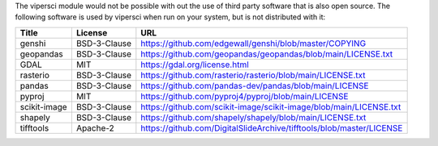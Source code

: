 The vipersci module would not be possible with out the
use of third party software that is also open source.  The following
software is used by vipersci when run on your system, but is not distributed
with it:

======================== ============== =====
 Title                    License        URL
======================== ============== =====
genshi                   BSD-3-Clause   https://github.com/edgewall/genshi/blob/master/COPYING
geopandas                BSD-3-Clause   https://github.com/geopandas/geopandas/blob/main/LICENSE.txt
GDAL                     MIT            https://gdal.org/license.html
rasterio                 BSD-3-Clause   https://github.com/rasterio/rasterio/blob/main/LICENSE.txt
pandas                   BSD-3-Clause   https://github.com/pandas-dev/pandas/blob/main/LICENSE
pyproj                   MIT            https://github.com/pyproj4/pyproj/blob/main/LICENSE
scikit-image             BSD-3-Clause   https://github.com/scikit-image/scikit-image/blob/main/LICENSE.txt
shapely                  BSD-3-Clause   https://github.com/shapely/shapely/blob/main/LICENSE.txt
tifftools                Apache-2       https://github.com/DigitalSlideArchive/tifftools/blob/master/LICENSE
======================== ============== =====
